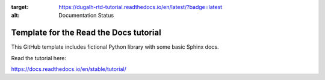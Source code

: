 .. image:: https://readthedocs.org/projects/dugalh-rtd-tutorial/badge/?version=latest
:target: https://dugalh-rtd-tutorial.readthedocs.io/en/latest/?badge=latest
:alt: Documentation Status

Template for the Read the Docs tutorial
=======================================

This GitHub template includes fictional Python library
with some basic Sphinx docs.

Read the tutorial here:

https://docs.readthedocs.io/en/stable/tutorial/
